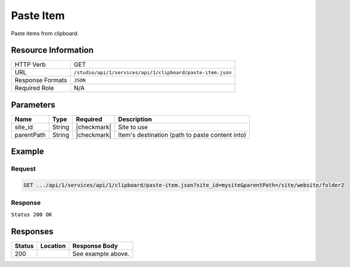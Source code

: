 .. _crafter-studio-api-clipboard-paste-item:

==========
Paste Item
==========

Paste items from clipboard.

--------------------
Resource Information
--------------------

+----------------------------+-------------------------------------------------------------------+
|| HTTP Verb                 || GET                                                              |
+----------------------------+-------------------------------------------------------------------+
|| URL                       || ``/studio/api/1/services/api/1/clipboard/paste-item.json``       |
+----------------------------+-------------------------------------------------------------------+
|| Response Formats          || ``JSON``                                                         |
+----------------------------+-------------------------------------------------------------------+
|| Required Role             || N/A                                                              |
+----------------------------+-------------------------------------------------------------------+

----------
Parameters
----------

+---------------+-------------+---------------+--------------------------------------------------+
|| Name         || Type       || Required     || Description                                     |
+===============+=============+===============+==================================================+
|| site_id      || String     || |checkmark|  || Site to use                                     |
+---------------+-------------+---------------+--------------------------------------------------+
|| parentPath   || String     || |checkmark|  || Item's destination (path to paste content into) |
+---------------+-------------+---------------+--------------------------------------------------+

-------
Example
-------

^^^^^^^
Request
^^^^^^^

.. code-block:: guess

    GET .../api/1/services/api/1/clipboard/paste-item.json?site_id=mysite&parentPath=/site/website/folder2

^^^^^^^^
Response
^^^^^^^^

``Status 200 OK``

.. code-block:: json
    :linenos:

    {
        "status":
            [
                "/site/website/folder2/top-books-for-young-women/index.xml"
            ],
        "site":"mysite"
    }


---------
Responses
---------

+---------+-------------------------------------------+---------------------------------------------------+
|| Status || Location                                 || Response Body                                    |
+=========+===========================================+===================================================+
|| 200    ||                                          || See example above.                               |
+---------+-------------------------------------------+---------------------------------------------------+
